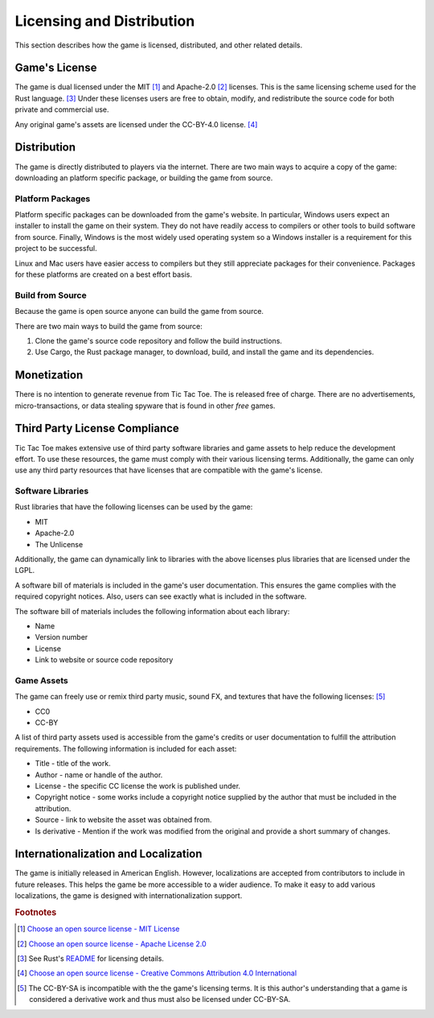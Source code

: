 ##########################
Licensing and Distribution
##########################

This section describes how the game is licensed, distributed, and other related
details.

==============
Game's License
==============
The game is dual licensed under the MIT [#mitlicense]_ and
Apache-2.0 [#apachelicense]_ licenses. This is the same licensing scheme used
for the Rust language. [#rustlanglicense]_ Under these licenses users are free
to obtain, modify, and redistribute the source code for both private and
commercial use.

Any original game's assets are licensed under the CC-BY-4.0 license. [#ccbylicense]_


============
Distribution
============
The game is directly distributed to players via the internet. There are two main
ways to acquire a copy of the game: downloading an platform specific package, or
building the game from source.

-----------------
Platform Packages
-----------------
Platform specific packages can be downloaded from the game's website.
In particular, Windows users expect an installer to install the game on their
system. They do not have readily access to compilers or other tools to build
software from source. Finally, Windows is the most widely used operating system
so a Windows installer is a requirement for this project to be successful.

Linux and Mac users have easier access to compilers but they still appreciate
packages for their convenience. Packages for these platforms are created on a
best effort basis.

-----------------
Build from Source
-----------------
Because the game is open source anyone can build the game from source.

There are two main ways to build the game from source:

1.  Clone the game's source code repository and follow the build instructions.
2.  Use Cargo, the Rust package manager, to download, build, and install the
    game and its dependencies.


============
Monetization
============
There is no intention to generate revenue from Tic Tac Toe. The is released
free of charge. There are no advertisements, micro-transactions, or data
stealing spyware that is found in other *free* games.


..  _ref-distribution-license-compliance:

==============================
Third Party License Compliance
==============================
Tic Tac Toe makes extensive use of third party software libraries and game
assets to help reduce the development effort. To use these resources, the game
must comply with their various licensing terms. Additionally, the game can only
use any third party resources that have licenses that are compatible with the
game's license.

------------------
Software Libraries
------------------
Rust libraries that have the following licenses can be used by the game:

* MIT
* Apache-2.0
* The Unlicense

Additionally, the game can dynamically link to libraries with the above licenses
plus libraries that are licensed under the LGPL.

A software bill of materials is included in the game's user documentation. This
ensures the game complies with the required copyright notices. Also, users can
see exactly what is included in the software.

The software bill of materials includes the following information about each
library:

* Name
* Version number
* License
* Link to website or source code repository


-----------
Game Assets
-----------
The game can freely use or remix third party music, sound FX, and textures that
have the following licenses: [#ccbysa]_

* CC0
* CC-BY

A list of third party assets used is accessible from the game's credits or user
documentation to fulfill the attribution requirements. The following information
is included for each asset:

*   Title - title of the work.
*   Author - name or handle of the author.
*   License - the specific CC license the work is published under.
*   Copyright notice - some works include a copyright notice supplied by the
    author that must be included in the attribution.
*   Source - link to website the asset was obtained from.
*   Is derivative - Mention if the work was modified from the original and
    provide a short summary of changes.


=====================================
Internationalization and Localization
=====================================
The game is initially released in American English. However, localizations are
accepted from contributors to include in future releases. This helps the game be
more accessible to a wider audience. To make it easy to add various
localizations, the game is designed with internationalization support.


..  rubric:: Footnotes

..  [#mitlicense] `Choose an open source license - MIT License <https://choosealicense.com/licenses/mit/>`_
..  [#apachelicense] `Choose an open source license - Apache License 2.0 <https://choosealicense.com/licenses/apache-2.0/>`_
..  [#rustlanglicense] See Rust's `README <https://github.com/rust-lang/rust#license>`_
        for licensing details.
..  [#ccbylicense] `Choose an open source license - Creative Commons Attribution 4.0 International <https://choosealicense.com/licenses/cc-by-4.0/>`_
..  [#ccbysa] The CC-BY-SA is incompatible with the the game's licensing terms.
        It is this author's understanding that a game is considered a derivative
        work and thus must also be licensed under CC-BY-SA.
